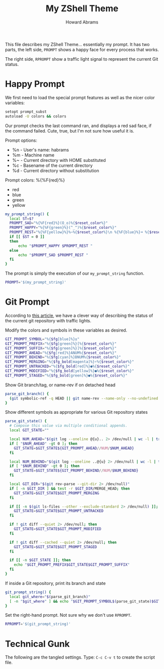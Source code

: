 #+TITLE: My ZShell Theme
#+AUTHOR:    Howard Abrams
#+EMAIL:     howard.abrams@gmail.com

This file describes my ZShell Theme... essentially my prompt.
It has two parts, the left side, =PROMPT= shows a happy face for
every process that works.

The right side, =RPROMPT= show a traffic light signal to represent
the current Git status.

* Happy Prompt

  We first need to load the special prompt features as well as the
  nicer color variables:

#+BEGIN_SRC sh
  setopt prompt_subst
  autoload -U colors && colors
#+END_SRC

  Our prompt checks the last command ran, and displays a red sad
  face, if the command failed. Cute, true, but I'm not sure how
  useful it is.

  Prompt options:
   * %n - User's name: habrams
   * %m - Machine name
   * %~ - Current directory with HOME substituted
   * %c - Basename of the current directory
   * %d - Current directory without substitution

  Prompt colors: %{%F{red}%}
   - red
   - blue
   - green
   - yellow

#+BEGIN_SRC sh
  my_prompt_string() {
    local ST=$?
    PROMPT_SAD="%{%F{red}%}(O_o)%{$reset_color%}"
    PROMPT_HAPPY="%{%F{green}%}(^_^)%{$reset_color%}"
    PROMPT_REST="%{%F{yellow}%}%~%{$reset_color%}\n %{%F{blue}%}➜ %{$reset_color%}"
    if [[ $ST = 0 ]]
    then
        echo "$PROMPT_HAPPY $PROMPT_REST "
    else
        echo "$PROMPT_SAD $PROMPT_REST "
    fi
  }
#+END_SRC

  The prompt is simply the execution of our =my_prompt_string= function.

#+BEGIN_SRC sh
  PROMPT='$(my_prompt_string)'
#+END_SRC


* Git Prompt

   According to [[http://blog.joshdick.net/2012/12/30/my_git_prompt_for_zsh.html][this article]], we have a clever way of describing the
   status of the current git repository with traffic lights.

   Modify the colors and symbols in these variables as desired.

#+BEGIN_SRC sh
  GIT_PROMPT_SYMBOL="%{$fg[blue]%}±"
  GIT_PROMPT_PREFIX="%{$fg[green]%}[%{$reset_color%}"
  GIT_PROMPT_SUFFIX="%{$fg[green]%}]%{$reset_color%}"
  GIT_PROMPT_AHEAD="%{$fg[red]%}ANUM%{$reset_color%}"
  GIT_PROMPT_BEHIND="%{$fg[cyan]%}BNUM%{$reset_color%}"
  GIT_PROMPT_MERGING="%{$fg_bold[magenta]%}⚡︎%{$reset_color%}"
  GIT_PROMPT_UNTRACKED="%{$fg_bold[red]%}●%{$reset_color%}"
  GIT_PROMPT_MODIFIED="%{$fg_bold[yellow]%}●%{$reset_color%}"
  GIT_PROMPT_STAGED="%{$fg_bold[green]%}●%{$reset_color%}"
#+END_SRC

   Show Git branch/tag, or name-rev if on detached head

#+BEGIN_SRC sh
  parse_git_branch() {
    (git symbolic-ref -q HEAD || git name-rev --name-only --no-undefined --always HEAD) 2> /dev/null
  }
#+END_SRC

   Show different symbols as appropriate for various Git repository states

#+BEGIN_SRC sh
  parse_git_state() {
    # Compose this value via multiple conditional appends.
    local GIT_STATE=""
  
    local NUM_AHEAD="$(git log --oneline @{u}.. 2> /dev/null | wc -l | tr -d ' ')"
    if [ "$NUM_AHEAD" -gt 0 ]; then
      GIT_STATE=$GIT_STATE${GIT_PROMPT_AHEAD//NUM/$NUM_AHEAD}
    fi
  
    local NUM_BEHIND="$(git log --oneline ..@{u} 2> /dev/null | wc -l | tr -d ' ')"
    if [ "$NUM_BEHIND" -gt 0 ]; then
      GIT_STATE=$GIT_STATE${GIT_PROMPT_BEHIND//NUM/$NUM_BEHIND}
    fi
  
    local GIT_DIR="$(git rev-parse --git-dir 2> /dev/null)"
    if [ -n $GIT_DIR ] && test -r $GIT_DIR/MERGE_HEAD; then
      GIT_STATE=$GIT_STATE$GIT_PROMPT_MERGING
    fi
  
    if [[ -n $(git ls-files --other --exclude-standard 2> /dev/null) ]]; then
      GIT_STATE=$GIT_STATE$GIT_PROMPT_UNTRACKED
    fi
  
    if ! git diff --quiet 2> /dev/null; then
      GIT_STATE=$GIT_STATE$GIT_PROMPT_MODIFIED
    fi
  
    if ! git diff --cached --quiet 2> /dev/null; then
      GIT_STATE=$GIT_STATE$GIT_PROMPT_STAGED
    fi
  
    if [[ -n $GIT_STATE ]]; then
      echo "$GIT_PROMPT_PREFIX$GIT_STATE$GIT_PROMPT_SUFFIX"
    fi
  }
#+END_SRC

   If inside a Git repository, print its branch and state

#+BEGIN_SRC sh
  git_prompt_string() {
    local git_where="$(parse_git_branch)"
    [ -n "$git_where" ] && echo "$GIT_PROMPT_SYMBOL$(parse_git_state)$GIT_PROMPT_PREFIX%{$fg[yellow]%}${git_where#(refs/heads/|tags/)}$GIT_PROMPT_SUFFIX"
  }
#+END_SRC

   Set the right-hand prompt. Not sure why we don't use =RPROMPT=.

#+BEGIN_SRC sh
  RPROMPT='$(git_prompt_string)'
#+END_SRC


* Technical Gunk

  The following are the tangled settings. Type: =C-c C-v t=
  to create the script file.

#+PROPERTY: tangle ~/.oh-my-zsh/themes/happiness.zsh-theme
#+PROPERTY: comments org
#+PROPERTY: shebang #!/usr/local/bin/zsh
#+DESCRIPTION: A prompt configuration...er, theme for Zsh
